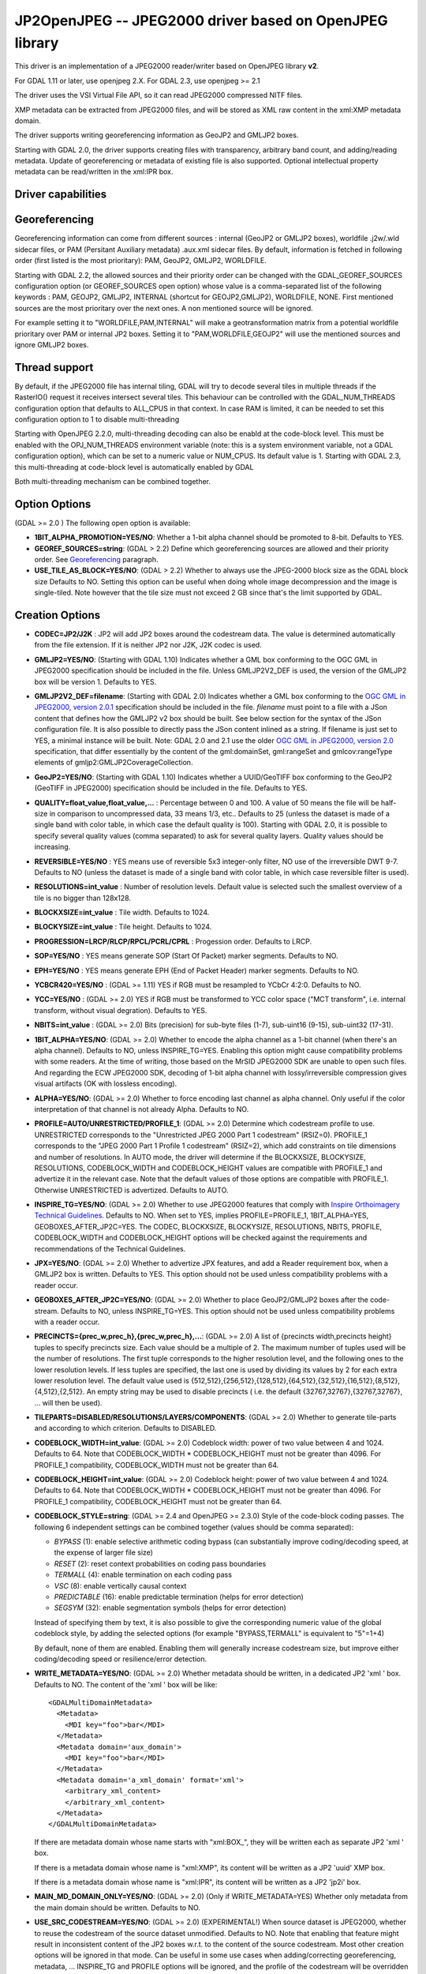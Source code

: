 .. _raster.jp2openjpeg:

================================================================================
JP2OpenJPEG -- JPEG2000 driver based on OpenJPEG library
================================================================================

.. shortname:: JP2OpenJPEG

This driver is an implementation of a JPEG2000 reader/writer based on
OpenJPEG library **v2**.

For GDAL 1.11 or later, use openjpeg 2.X. For GDAL 2.3, use openjpeg >=
2.1

The driver uses the VSI Virtual File API, so it can read JPEG2000
compressed NITF files.

XMP metadata can be extracted from JPEG2000 files, and will be stored as
XML raw content in the xml:XMP metadata domain.

The driver supports writing georeferencing information as GeoJP2 and
GMLJP2 boxes.

Starting with GDAL 2.0, the driver supports creating files with
transparency, arbitrary band count, and adding/reading metadata. Update
of georeferencing or metadata of existing file is also supported.
Optional intellectual property metadata can be read/written in the
xml:IPR box.

Driver capabilities
-------------------

.. supports_createcopy::

.. supports_georeferencing::

.. supports_virtualio::

Georeferencing
--------------

Georeferencing information can come from different sources : internal
(GeoJP2 or GMLJP2 boxes), worldfile .j2w/.wld sidecar files, or PAM
(Persitant Auxiliary metadata) .aux.xml sidecar files. By default,
information is fetched in following order (first listed is the most
prioritary): PAM, GeoJP2, GMLJP2, WORLDFILE.

Starting with GDAL 2.2, the allowed sources and their priority order can
be changed with the GDAL_GEOREF_SOURCES configuration option (or
GEOREF_SOURCES open option) whose value is a comma-separated list of the
following keywords : PAM, GEOJP2, GMLJP2, INTERNAL (shortcut for
GEOJP2,GMLJP2), WORLDFILE, NONE. First mentioned sources are the most
prioritary over the next ones. A non mentioned source will be ignored.

For example setting it to "WORLDFILE,PAM,INTERNAL" will make a
geotransformation matrix from a potential worldfile prioritary over PAM
or internal JP2 boxes. Setting it to "PAM,WORLDFILE,GEOJP2" will use the
mentioned sources and ignore GMLJP2 boxes.

Thread support
--------------

By default, if the JPEG2000 file has internal tiling, GDAL will try to
decode several tiles in multiple threads if the RasterIO() request it
receives intersect several tiles. This behaviour can be controlled with
the GDAL_NUM_THREADS configuration option that defaults to ALL_CPUS in
that context. In case RAM is limited, it can be needed to set this
configuration option to 1 to disable multi-threading

Starting with OpenJPEG 2.2.0, multi-threading decoding can also be
enabld at the code-block level. This must be enabled with the
OPJ_NUM_THREADS environment variable (note: this is a system environment
variable, not a GDAL configuration option), which can be set to a
numeric value or NUM_CPUS. Its default value is 1. Starting with GDAL
2.3, this multi-threading at code-block level is automatically enabled
by GDAL

Both multi-threading mechanism can be combined together.

Option Options
--------------

(GDAL >= 2.0 ) The following open option is available:

-  **1BIT_ALPHA_PROMOTION=YES/NO**: Whether a 1-bit alpha channel should
   be promoted to 8-bit. Defaults to YES.

-  **GEOREF_SOURCES=string**: (GDAL > 2.2) Define which georeferencing
   sources are allowed and their priority order. See
   `Georeferencing <#georeferencing>`__ paragraph.

-  **USE_TILE_AS_BLOCK=YES/NO**: (GDAL > 2.2) Whether to always use the
   JPEG-2000 block size as the GDAL block size Defaults to NO. Setting
   this option can be useful when doing whole image decompression and
   the image is single-tiled. Note however that the tile size must not
   exceed 2 GB since that's the limit supported by GDAL.

Creation Options
----------------

-  **CODEC=JP2/J2K** : JP2 will add JP2 boxes around the codestream
   data. The value is determined automatically from the file extension.
   If it is neither JP2 nor J2K, J2K codec is used.

-  **GMLJP2=YES/NO**: (Starting with GDAL 1.10) Indicates whether a GML
   box conforming to the OGC GML in JPEG2000 specification should be
   included in the file. Unless GMLJP2V2_DEF is used, the version of the
   GMLJP2 box will be version 1. Defaults to YES.
-  **GMLJP2V2_DEF=filename**: (Starting with GDAL 2.0) Indicates whether
   a GML box conforming to the `OGC GML in JPEG2000, version
   2.0.1 <http://docs.opengeospatial.org/is/08-085r5/08-085r5.html>`__
   specification should be included in the file. *filename* must point
   to a file with a JSon content that defines how the GMLJP2 v2 box
   should be built. See below section for the syntax of the JSon
   configuration file. It is also possible to directly pass the JSon
   content inlined as a string. If filename is just set to YES, a
   minimal instance will be built. Note: GDAL 2.0 and 2.1 use the older
   `OGC GML in JPEG2000, version
   2.0 <http://docs.opengeospatial.org/is/08-085r4/08-085r4.html>`__
   specification, that differ essentially by the content of the
   gml:domainSet, gml:rangeSet and gmlcov:rangeType elements of
   gmljp2:GMLJP2CoverageCollection.
-  **GeoJP2=YES/NO**: (Starting with GDAL 1.10) Indicates whether a
   UUID/GeoTIFF box conforming to the GeoJP2 (GeoTIFF in JPEG2000)
   specification should be included in the file. Defaults to YES.
-  **QUALITY=float_value,float_value,...** : Percentage between 0 and
   100. A value of 50 means the file will be half-size in comparison to
   uncompressed data, 33 means 1/3, etc.. Defaults to 25 (unless the
   dataset is made of a single band with color table, in which case the
   default quality is 100). Starting with GDAL 2.0, it is possible to
   specify several quality values (comma separated) to ask for several
   quality layers. Quality values should be increasing.

-  **REVERSIBLE=YES/NO** : YES means use of reversible 5x3 integer-only
   filter, NO use of the irreversible DWT 9-7. Defaults to NO (unless
   the dataset is made of a single band with color table, in which case
   reversible filter is used).

-  **RESOLUTIONS=int_value** : Number of resolution levels. Default
   value is selected such the smallest overview of a tile is no bigger
   than 128x128.

-  **BLOCKXSIZE=int_value** : Tile width. Defaults to 1024.

-  **BLOCKYSIZE=int_value** : Tile height. Defaults to 1024.

-  **PROGRESSION=LRCP/RLCP/RPCL/PCRL/CPRL** : Progession order. Defaults
   to LRCP.

-  **SOP=YES/NO** : YES means generate SOP (Start Of Packet) marker
   segments. Defaults to NO.

-  **EPH=YES/NO** : YES means generate EPH (End of Packet Header) marker
   segments. Defaults to NO.

-  **YCBCR420=YES/NO** : (GDAL >= 1.11) YES if RGB must be resampled to
   YCbCr 4:2:0. Defaults to NO.

-  **YCC=YES/NO** : (GDAL >= 2.0) YES if RGB must be transformed to YCC
   color space ("MCT transform", i.e. internal transform, without visual
   degration). Defaults to YES.

-  **NBITS=int_value** : (GDAL >= 2.0) Bits (precision) for sub-byte
   files (1-7), sub-uint16 (9-15), sub-uint32 (17-31).

-  **1BIT_ALPHA=YES/NO**: (GDAL >= 2.0) Whether to encode the alpha
   channel as a 1-bit channel (when there's an alpha channel). Defaults
   to NO, unless INSPIRE_TG=YES. Enabling this option might cause
   compatibility problems with some readers. At the time of writing,
   those based on the MrSID JPEG2000 SDK are unable to open such files.
   And regarding the ECW JPEG2000 SDK, decoding of 1-bit alpha channel
   with lossy/irreversible compression gives visual artifacts (OK with
   lossless encoding).

-  **ALPHA=YES/NO**: (GDAL >= 2.0) Whether to force encoding last
   channel as alpha channel. Only useful if the color interpretation of
   that channel is not already Alpha. Defaults to NO.

-  **PROFILE=AUTO/UNRESTRICTED/PROFILE_1**: (GDAL >= 2.0) Determine
   which codestream profile to use. UNRESTRICTED corresponds to the
   "Unrestricted JPEG 2000 Part 1 codestream" (RSIZ=0). PROFILE_1
   corresponds to the "JPEG 2000 Part 1 Profile 1 codestream" (RSIZ=2),
   which add constraints on tile dimensions and number of resolutions.
   In AUTO mode, the driver will determine if the BLOCKXSIZE,
   BLOCKYSIZE, RESOLUTIONS, CODEBLOCK_WIDTH and CODEBLOCK_HEIGHT values
   are compatible with PROFILE_1 and advertize it in the relevant case.
   Note that the default values of those options are compatible with
   PROFILE_1. Otherwise UNRESTRICTED is advertized. Defaults to AUTO.

-  **INSPIRE_TG=YES/NO**: (GDAL >= 2.0) Whether to use JPEG2000 features
   that comply with `Inspire Orthoimagery Technical
   Guidelines <http://inspire.ec.europa.eu/documents/Data_Specifications/INSPIRE_DataSpecification_OI_v3.0.pdf>`__.
   Defaults to NO. When set to YES, implies PROFILE=PROFILE_1,
   1BIT_ALPHA=YES, GEOBOXES_AFTER_JP2C=YES. The CODEC, BLOCKXSIZE,
   BLOCKYSIZE, RESOLUTIONS, NBITS, PROFILE, CODEBLOCK_WIDTH and
   CODEBLOCK_HEIGHT options will be checked against the requirements and
   recommendations of the Technical Guidelines.

-  **JPX=YES/NO**: (GDAL >= 2.0) Whether to advertize JPX features, and
   add a Reader requirement box, when a GMLJP2 box is written. Defaults
   to YES. This option should not be used unless compatibility problems
   with a reader occur.

-  **GEOBOXES_AFTER_JP2C=YES/NO**: (GDAL >= 2.0) Whether to place
   GeoJP2/GMLJP2 boxes after the code-stream. Defaults to NO, unless
   INSPIRE_TG=YES. This option should not be used unless compatibility
   problems with a reader occur.

-  **PRECINCTS={prec_w,prec_h},{prec_w,prec_h},...**: (GDAL >= 2.0) A
   list of {precincts width,precincts height} tuples to specify
   precincts size. Each value should be a multiple of 2. The maximum
   number of tuples used will be the number of resolutions. The first
   tuple corresponds to the higher resolution level, and the following
   ones to the lower resolution levels. If less tuples are specified,
   the last one is used by dividing its values by 2 for each extra lower
   resolution level. The default value used is
   {512,512},{256,512},{128,512},{64,512},{32,512},{16,512},{8,512},{4,512},{2,512}.
   An empty string may be used to disable precincts ( i.e. the default
   {32767,32767},{32767,32767}, ... will then be used).

-  **TILEPARTS=DISABLED/RESOLUTIONS/LAYERS/COMPONENTS**: (GDAL >= 2.0)
   Whether to generate tile-parts and according to which criterion.
   Defaults to DISABLED.

-  **CODEBLOCK_WIDTH=int_value**: (GDAL >= 2.0) Codeblock width: power
   of two value between 4 and 1024. Defaults to 64. Note that
   CODEBLOCK_WIDTH \* CODEBLOCK_HEIGHT must not be greater than 4096.
   For PROFILE_1 compatibility, CODEBLOCK_WIDTH must not be greater than
   64.

-  **CODEBLOCK_HEIGHT=int_value**: (GDAL >= 2.0) Codeblock height: power
   of two value between 4 and 1024. Defaults to 64. Note that
   CODEBLOCK_WIDTH \* CODEBLOCK_HEIGHT must not be greater than 4096.
   For PROFILE_1 compatibility, CODEBLOCK_HEIGHT must not be greater
   than 64.

-  **CODEBLOCK_STYLE=string**: (GDAL >= 2.4 and OpenJPEG >= 2.3.0) Style
   of the code-block coding passes. The following 6 independent settings
   can be combined together (values should be comma separated):

   -  *BYPASS* (1): enable selective arithmetic coding bypass (can
      substantially improve coding/decoding speed, at the expense of
      larger file size)
   -  *RESET* (2): reset context probabilities on coding pass boundaries
   -  *TERMALL* (4): enable termination on each coding pass
   -  *VSC* (8): enable vertically causal context
   -  *PREDICTABLE* (16): enable predictable termination (helps for
      error detection)
   -  *SEGSYM* (32): enable segmentation symbols (helps for error
      detection)

   Instead of specifying them by text, it is also possible to give the
   corresponding numeric value of the global codeblock style, by adding
   the selected options (for example "BYPASS,TERMALL" is equivalent to
   "5"=1+4)

   By default, none of them are enabled. Enabling them will generally
   increase codestream size, but improve either coding/decoding speed or
   resilience/error detection.

-  **WRITE_METADATA=YES/NO**: (GDAL >= 2.0) Whether metadata should be
   written, in a dedicated JP2 'xml ' box. Defaults to NO. The content
   of the 'xml ' box will be like:

   ::

      <GDALMultiDomainMetadata>
        <Metadata>
          <MDI key="foo">bar</MDI>
        </Metadata>
        <Metadata domain='aux_domain'>
          <MDI key="foo">bar</MDI>
        </Metadata>
        <Metadata domain='a_xml_domain' format='xml'>
          <arbitrary_xml_content>
          </arbitrary_xml_content>
        </Metadata>
      </GDALMultiDomainMetadata>

   If there are metadata domain whose name starts with "xml:BOX\_", they
   will be written each as separate JP2 'xml ' box.

   If there is a metadata domain whose name is "xml:XMP", its content
   will be written as a JP2 'uuid' XMP box.

   If there is a metadata domain whose name is "xml:IPR", its content
   will be written as a JP2 'jp2i' box.

-  **MAIN_MD_DOMAIN_ONLY=YES/NO**: (GDAL >= 2.0) (Only if
   WRITE_METADATA=YES) Whether only metadata from the main domain should
   be written. Defaults to NO.

-  **USE_SRC_CODESTREAM=YES/NO**: (GDAL >= 2.0) (EXPERIMENTAL!) When
   source dataset is JPEG2000, whether to reuse the codestream of the
   source dataset unmodified. Defaults to NO. Note that enabling that
   feature might result in inconsistent content of the JP2 boxes w.r.t.
   to the content of the source codestream. Most other creation options
   will be ignored in that mode. Can be useful in some use cases when
   adding/correcting georeferencing, metadata, ... INSPIRE_TG and
   PROFILE options will be ignored, and the profile of the codestream
   will be overridden with the one specified/implied by the options
   (which may be inconsistent with the characteristics of the
   codestream).

Lossless compression
~~~~~~~~~~~~~~~~~~~~

Lossless compression can be achieved if ALL the following creation
options are defined :

-  QUALITY=100
-  REVERSIBLE=YES
-  YCBCR420=NO (which is the default)

.. _gmjp2v2def:

GMLJP2v2 definition file
~~~~~~~~~~~~~~~~~~~~~~~~

A GMLJP2v2 box typically contains a GMLJP2RectifiedGridCoverage with the
SRS information and geotransformation matrix. It is also possible to add
metadata, vector features (GML feature collections), annotations (KML),
styles (typically SLD, or other XML format) or any XML content as an
extension. The value of the GMLJP2V2_DEF creation option should be a
file that conforms with the below syntax (elements starting with "#" are
documentation, and can be omitted):

.. code-block:: json

   {
       "#doc" : "Unless otherwise specified, all elements are optional",

       "#root_instance_doc": "Describe content of the GMLJP2CoverageCollection",
       "root_instance": {
           "#gml_id_doc": "Specify GMLJP2CoverageCollection gml:id. Default is ID_GMLJP2_0",
           "gml_id": "some_gml_id",

           "#grid_coverage_file_doc": [
               "External XML file, whose root might be a GMLJP2GridCoverage, ",
               "GMLJP2RectifiedGridCoverage or a GMLJP2ReferenceableGridCoverage.",
               "If not specified, GDAL will auto-generate a GMLJP2RectifiedGridCoverage" ],
           "grid_coverage_file": "gmljp2gridcoverage.xml",

           "#grid_coverage_range_type_field_predefined_name_doc": [
               "New in GDAL 2.2",
               "One of Color, Elevation_meter or Panchromatic ",
               "to fill gmlcov:rangeType/swe:DataRecord/swe:field",
               "Only used if grid_coverage_file is not defined.",
               "Exclusive with grid_coverage_range_type_file" ],
           "grid_coverage_range_type_field_predefined_name": "Color",

           "#grid_coverage_range_type_file_doc": [
               "New in GDAL 2.2",
               "File that is XML content to put under gml:RectifiedGrid/gmlcov:rangeType",
               "Only used if grid_coverage_file is not defined.",
               "Exclusive with grid_coverage_range_type_field_predefined_name" ],
           "grid_coverage_range_type_file": "grid_coverage_range_type.xml",

           "#crs_url_doc": [
               "true for http://www.opengis.net/def/crs/EPSG/0/XXXX CRS URL.",
               "If false, use CRS URN. Default value is true",
               "Only taken into account for a auto-generated GMLJP2RectifiedGridCoverage"],
           "crs_url": true,

           "#metadata_doc": [ "An array of metadata items. Can be either strings, with ",
                              "a filename or directly inline XML content, or either ",
                              "a more complete description." ],
           "metadata": [

               "dcmetadata.xml",

               {
                   "#file_doc": "Can use relative or absolute paths. Exclusive of content, gdal_metadata and generated_metadata.",
                   "file": "dcmetadata.xml",

                   "#gdal_metadata_doc": "Whether to serialize GDAL metadata as GDALMultiDomainMetadata",
                   "gdal_metadata": false,

                   "#dynamic_metadata_doc":
                       [ "The metadata file will be generated from a template and a source file.",
                         "The template is a valid GMLJP2 metadata XML tree with placeholders like",
                         "{{{XPATH(some_xpath_expression)}}}",
                         "that are evaluated from the source XML file. Typical use case",
                         "is to generate a gmljp2:eopMetadata from the XML metadata",
                         "provided by the image provider in their own particular format." ],
                   "dynamic_metadata" :
                   {
                       "template": "my_template.xml",
                       "source": "my_source.xml"
                   },

                   "#content": "Exclusive of file. Inline XML metadata content",
                   "content": "<gmljp2:metadata>Some simple textual metadata</gmljp2:metadata>",

                   "#parent_node": ["Where to put the metadata.",
                                    "Under CoverageCollection (default) or GridCoverage" ],
                   "parent_node": "CoverageCollection"
               }
           ],

           "#annotations_doc": [ "An array of filenames, either directly KML files",
                                 "or other vector files recognized by GDAL that ",
                                 "will be translated on-the-fly as KML" ],
           "annotations": [
               "my.kml"
           ],

           "#gml_filelist_doc" :[
               "An array of GML files or vector files that will be on-the-fly converted",
               "to GML 3.2. Can be either GML filenames (or other OGR datasource names), ",
               "or a more complete description" ],
           "gml_filelist": [

               "my.gml",

               "my.shp",

               {
                   "#file_doc": "OGR datasource. Can use relative or absolute paths. Exclusive of remote_resource",
                   "file": "converted/test_0.gml",

                   "#remote_resource_doc": "URL of a feature collection that must be referenced through a xlink:href",
                   "remote_resource": "http://svn.osgeo.org/gdal/trunk/autotest/ogr/data/expected_gml_gml32.gml",

                   "#namespace_doc": ["The namespace in schemaLocation for which to substitute",
                                     "its original schemaLocation with the one provided below.",
                                     "Ignored for a remote_resource"],
                   "namespace": "http://example.com",

                   "#schema_location_doc": ["Value of the substituted schemaLocation. ",
                                            "Typically a schema box label (link)",
                                            "Ignored for a remote_resource"],
                   "schema_location": "gmljp2://xml/schema_0.xsd",

                   "#inline_doc": [
                       "Whether to inline the content, or put it in a separate xml box. Default is true",
                       "Ignored for a remote_resource." ],
                   "inline": true,

                   "#parent_node": ["Where to put the FeatureCollection.",
                                    "Under CoverageCollection (default) or GridCoverage" ],
                   "parent_node": "CoverageCollection"
               }
           ],


           "#styles_doc": [ "An array of styles. For example SLD files" ],
           "styles" : [
               {
                   "#file_doc": "Can use relative or absolute paths.",
                   "file": "my.sld",

                   "#parent_node": ["Where to put the FeatureCollection.",
                                    "Under CoverageCollection (default) or GridCoverage" ],
                   "parent_node": "CoverageCollection"
               }
           ],

           "#extensions_doc": [ "An array of extensions." ],
           "extensions" : [
               {
                   "#file_doc": "Can use relative or absolute paths.",
                   "file": "my.xml",

                   "#parent_node": ["Where to put the FeatureCollection.",
                                    "Under CoverageCollection (default) or GridCoverage" ],
                   "parent_node": "CoverageCollection"
               }
           ]
       },

       "#boxes_doc": "An array to describe the content of XML asoc boxes",
       "boxes": [
           {
               "#file_doc": "can use relative or absolute paths. Required",
               "file": "converted/test_0.xsd",

               "#label_doc": ["the label of the XML box. If not specified, will be the ",
                             "filename without the directory part." ],
               "label": "schema_0.xsd"
           }
       ]
   }

Metadata can be dynamically generated from a template file (in that
context, with a XML structure) and a XML source file. The template file
is processed by searching for patterns like {{{XPATH(xpath_expr)}}} and
replacing them by their evaluation against the content of the source
file. xpath_expr must be a XPath 1.0 compatible expression, with the
addition of the following functions :

-  **if(cond_expr,expr_if_true,expr_if_false)**: if cond_expr evaluates
   to true, returns expr_if_true. Otherwise returns expr_if_false
-  **uuid()**: evaluates to a random UUID

A template file to process XML metadata of Pleiades imagery can be found
`here <eoptemplate_pleiades.xml>`__, and a template file to process XML
metadata of GeoEye/WorldView imagery can be found
`here <eoptemplate_worldviewgeoeye.xml>`__.

Vector information
------------------

Starting with GDAL 2.0, a JPEG2000 file containing a GMLJP2 v2 box with
GML feature collections and/or KML annotations embedded can be opened as
a vector file with the OGR API. For example:

::

   ogrinfo -ro my.jp2

   INFO: Open of my.jp2'
         using driver `JP2OpenJPEG' successful.
   1: FC_GridCoverage_1_rivers (LineString)
   2: FC_GridCoverage_1_borders (LineString)
   3: Annotation_1_poly

Feature collections can be linked from the GMLJP2 v2 box to a remote
location. By default, the link is not followed. It will be followed if
the open option OPEN_REMOTE_GML is set to YES.

See Also
---------

-  Implemented as ``gdal/frmts/openjpeg/openjpegdataset.cpp``.

-  `Official JPEG-2000 page <http://www.jpeg.org/jpeg2000/index.html>`__

-  `The OpenJPEG library home
   page <https://github.com/uclouvain/openjpeg>`__

-  `OGC GML in JPEG2000, version
   2.0 <http://docs.opengeospatial.org/is/08-085r4/08-085r4.html>`__
   (GDAL 2.0 and 2.1)

-  `OGC GML in JPEG2000, version
   2.0.1 <http://docs.opengeospatial.org/is/08-085r5/08-085r5.html>`__
   (GDAL 2.2 and above)

-  `Inspire Data Specification on Orthoimagery - Technical
   Guidelines <http://inspire.ec.europa.eu/documents/Data_Specifications/INSPIRE_DataSpecification_OI_v3.0.pdf>`__

Other JPEG2000 GDAL drivers :

-  :ref:`JPEG2000: based on Jasper library (open
   source) <raster.jpeg2000>`

-  :ref:`JP2ECW: based on Erdas ECW library
   (proprietary) <raster.jp2ecw>`

-  :ref:`JP2MRSID: based on LizardTech MrSID library
   (proprietary) <raster.jp2mrsid>`

-  :ref:`JP2KAK: based on Kakadu library (proprietary) <raster.jp2kak>`

